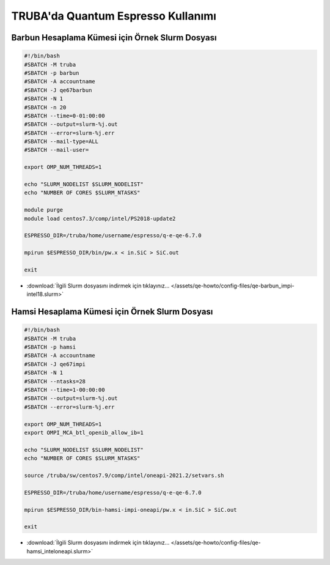 ==========================================
TRUBA'da Quantum Espresso Kullanımı
==========================================

------------------------------------------------------
Barbun Hesaplama Kümesi için Örnek Slurm Dosyası
------------------------------------------------------


.. code-block:: bash

    #!/bin/bash
    #SBATCH -M truba
    #SBATCH -p barbun 
    #SBATCH -A accountname
    #SBATCH -J qe67barbun
    #SBATCH -N 1
    #SBATCH -n 20
    #SBATCH --time=0-01:00:00
    #SBATCH --output=slurm-%j.out
    #SBATCH --error=slurm-%j.err
    #SBATCH --mail-type=ALL
    #SBATCH --mail-user=

    export OMP_NUM_THREADS=1

    echo "SLURM_NODELIST $SLURM_NODELIST"
    echo "NUMBER OF CORES $SLURM_NTASKS"

    module purge
    module load centos7.3/comp/intel/PS2018-update2

    ESPRESSO_DIR=/truba/home/username/espresso/q-e-qe-6.7.0

    mpirun $ESPRESSO_DIR/bin/pw.x < in.SiC > SiC.out

    exit


* :download:`İlgili Slurm dosyasını indirmek için tıklayınız... </assets/qe-howto/config-files/qe-barbun_impi-intel18.slurm>`


------------------------------------------------------
Hamsi Hesaplama Kümesi için Örnek Slurm Dosyası
------------------------------------------------------

.. code-block:: bash

    #!/bin/bash
    #SBATCH -M truba
    #SBATCH -p hamsi
    #SBATCH -A accountname
    #SBATCH -J qe67impi
    #SBATCH -N 1
    #SBATCH --ntasks=28
    #SBATCH --time=1-00:00:00
    #SBATCH --output=slurm-%j.out
    #SBATCH --error=slurm-%j.err

    export OMP_NUM_THREADS=1
    export OMPI_MCA_btl_openib_allow_ib=1

    echo "SLURM_NODELIST $SLURM_NODELIST"
    echo "NUMBER OF CORES $SLURM_NTASKS"

    source /truba/sw/centos7.9/comp/intel/oneapi-2021.2/setvars.sh

    ESPRESSO_DIR=/truba/home/username/espresso/q-e-qe-6.7.0

    mpirun $ESPRESSO_DIR/bin-hamsi-impi-oneapi/pw.x < in.SiC > SiC.out

    exit


* :download:`İlgili Slurm dosyasını indirmek için tıklayınız... </assets/qe-howto/config-files/qe-hamsi_inteloneapi.slurm>`

